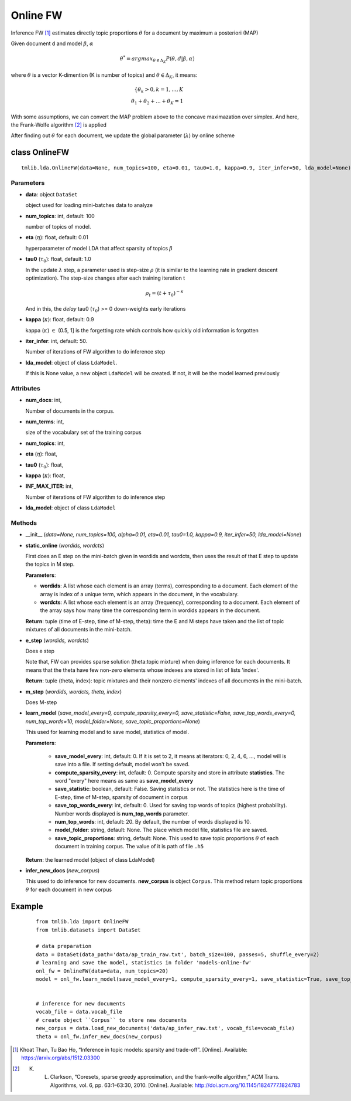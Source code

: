 =========
Online FW
=========

Inference FW [1]_ estimates directly topic proportions :math:`\theta` for a document by maximum a posteriori (MAP)

Given document d and model :math:`\beta`, :math:`\alpha`

.. math::

   \theta^* = argmax_{\theta \in \Delta_K} P(\theta, d | \beta, \alpha)

where :math:`\theta` is a vector K-dimention (K is number of topics) and :math:`\theta \in \Delta_K`, it means:

.. math::

   \left\{ \theta_k > 0 , k = 1, ..., K \\ \theta_1 + \theta_2 + ... + \theta_K = 1  \right.

With some assumptions, we can convert the MAP problem above to the concave maximazation over simplex. And here, the Frank-Wolfe algorithm [2]_ is applied
   
After finding out :math:`\theta` for each document, we update the global parameter (:math:`\lambda`) by online scheme

 
----------------------------------
class OnlineFW
----------------------------------

::

  tmlib.lda.OnlineFW(data=None, num_topics=100, eta=0.01, tau0=1.0, kappa=0.9, iter_infer=50, lda_model=None)

Parameters
========== 

- **data**: object ``DataSet``

  object used for loading mini-batches data to analyze 

- **num_topics**: int, default: 100

  number of topics of model.

- **eta** (:math:`\eta`): float, default: 0.01 

  hyperparameter of model LDA that affect sparsity of topics :math:`\beta`

- **tau0** (:math:`\tau_{0}`): float, default: 1.0

  In the update :math:`\lambda` step, a parameter used is step-size :math:`\rho` (it is similar to the learning rate in gradient descent optimization). The step-size changes after each training iteration t

  .. math::

     \rho_t = (t + \tau_0)^{-\kappa}

  And in this, the `delay` tau0 (:math:`\tau_{0}`) >= 0 down-weights early iterations

- **kappa** (:math:`\kappa`): float, default: 0.9

  kappa (:math:`\kappa`) :math:`\in` (0.5, 1] is the forgetting rate which controls how quickly old information is forgotten

- **iter_infer**: int, default: 50.

  Number of iterations of FW algorithm to do inference step

- **lda_model**: object of class ``LdaModel``.

  If this is None value, a new object ``LdaModel`` will be created. If not, it will be the model learned previously

Attributes
==========

- **num_docs**: int,
  
  Number of documents in the corpus.

- **num_terms**: int,

  size of the vocabulary set of the training corpus

- **num_topics**: int, 

- **eta** (:math:`\eta`): float, 

- **tau0** (:math:`\tau_{0}`): float, 

- **kappa** (:math:`\kappa`): float, 

- **INF_MAX_ITER**: int,

  Number of iterations of FW algorithm to do inference step

- **lda_model**: object of class ``LdaModel``

Methods
=======

- __init__ (*data=None, num_topics=100, alpha=0.01, eta=0.01, tau0=1.0, kappa=0.9, iter_infer=50, lda_model=None*)

- **static_online** (*wordids, wordcts*)

  First does an E step on the mini-batch given in wordids and wordcts, then uses the result of that E step to update the topics in M step.

  **Parameters**:

  - **wordids**: A list whose each element is an array (terms), corresponding to a document. Each element of the array is index of a unique term, which appears in the document, in the vocabulary.
  - **wordcts**: A list whose each element is an array (frequency), corresponding to a document. Each element of the array says how many time the corresponding term in wordids appears in the document.
    
  **Return**: tuple (time of E-step, time of M-step, theta): time the E and M steps have taken and the list of topic mixtures of all documents in the mini-batch. 

- **e_step** (*wordids, wordcts*)

  Does e step
  
  Note that, FW can provides sparse solution (theta:topic mixture) when doing inference for each documents. It means that the theta have few non-zero elements whose indexes are stored in list of lists 'index'.

  **Return**: tuple (theta, index): topic mixtures and their nonzero elements' indexes of all documents in the mini-batch.

- **m_step** (*wordids, wordcts, theta, index*)

  Does M-step

- **learn_model** (*save_model_every=0, compute_sparsity_every=0, save_statistic=False, save_top_words_every=0, num_top_words=10, model_folder=None, save_topic_proportions=None*)

  This used for learning model and to save model, statistics of model. 

  **Parameters**:

    - **save_model_every**: int, default: 0. If it is set to 2, it means at iterators: 0, 2, 4, 6, ..., model will is save into a file. If setting default, model won't be saved.

    - **compute_sparsity_every**: int, default: 0. Compute sparsity and store in attribute **statistics**. The word "every" here means as same as **save_model_every**

    - **save_statistic**: boolean, default: False. Saving statistics or not. The statistics here is the time of E-step, time of M-step, sparsity of document in corpus

    - **save_top_words_every**: int, default: 0. Used for saving top words of topics (highest probability). Number words displayed is **num_top_words** parameter.

    - **num_top_words**: int, default: 20. By default, the number of words displayed is 10.

    - **model_folder**: string, default: None. The place which model file, statistics file are saved.

    - **save_topic_proportions**: string, default: None. This used to save topic proportions :math:`\theta` of each document in training corpus. The value of it is path of file ``.h5``  

  **Return**: the learned model (object of class LdaModel)

- **infer_new_docs** (*new_corpus*)

  This used to do inference for new documents. **new_corpus** is object ``Corpus``. This method return topic proportions :math:`\theta` for each document in new corpus
  
-------
Example
-------

  ::

    from tmlib.lda import OnlineFW
    from tmlib.datasets import DataSet

    # data preparation
    data = DataSet(data_path='data/ap_train_raw.txt', batch_size=100, passes=5, shuffle_every=2)
    # learning and save the model, statistics in folder 'models-online-fw'
    onl_fw = OnlineFW(data=data, num_topics=20)
    model = onl_fw.learn_model(save_model_every=1, compute_sparsity_every=1, save_statistic=True, save_top_words_every=1, num_top_words=10, model_folder='models-online-fw')
    

    # inference for new documents
    vocab_file = data.vocab_file
    # create object ``Corpus`` to store new documents
    new_corpus = data.load_new_documents('data/ap_infer_raw.txt', vocab_file=vocab_file)
    theta = onl_fw.infer_new_docs(new_corpus)

.. [1] Khoat Than, Tu Bao Ho, “Inference in topic models: sparsity and trade-off”. [Online]. Available: https://arxiv.org/abs/1512.03300
  
.. [2] K. L. Clarkson, “Coresets, sparse greedy approximation, and the frank-wolfe algorithm,” ACM Trans. Algorithms, vol. 6, pp. 63:1–63:30, 2010. [Online]. Available: http://doi.acm.org/10.1145/1824777.1824783
